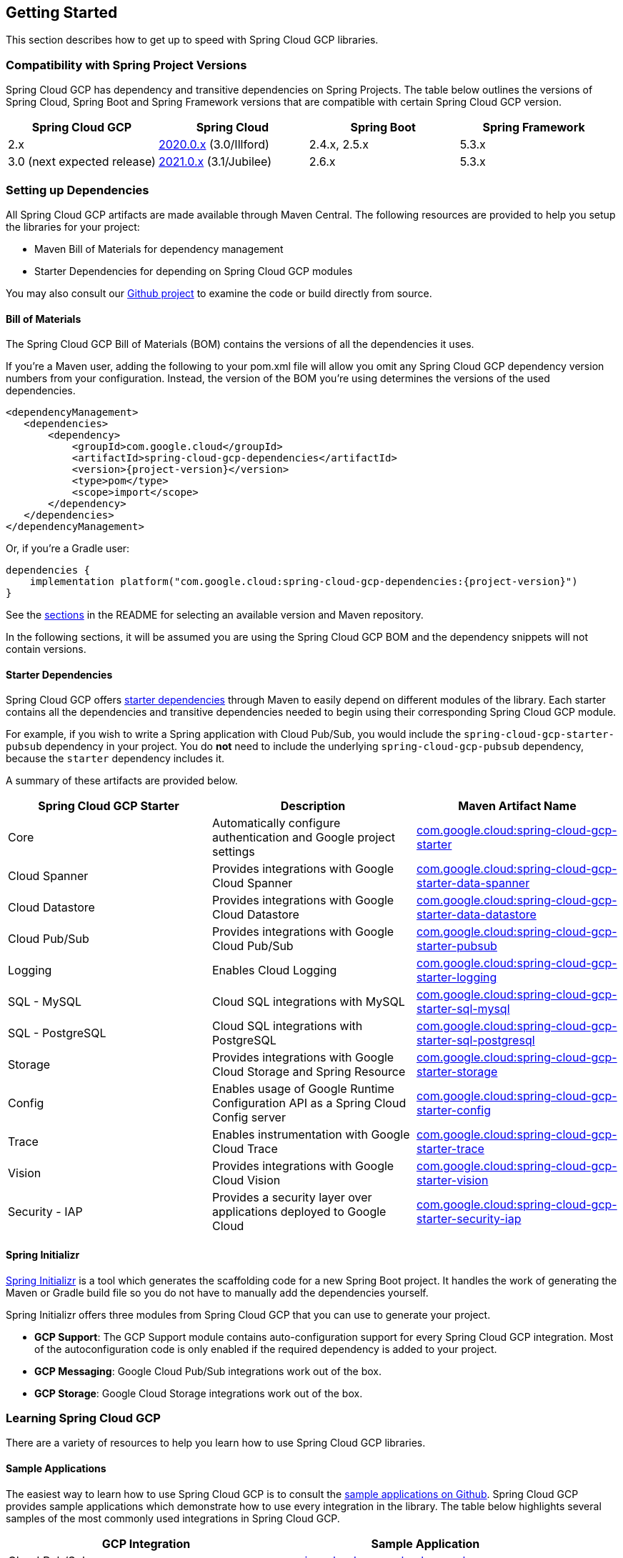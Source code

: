 == Getting Started

This section describes how to get up to speed with Spring Cloud GCP libraries.

=== Compatibility with Spring Project Versions

Spring Cloud GCP has dependency and transitive dependencies on Spring Projects. The table below outlines the versions of Spring Cloud, Spring Boot and Spring Framework versions that are compatible with certain Spring Cloud GCP version.
|===
| Spring Cloud GCP | Spring Cloud | Spring Boot | Spring Framework

|2.x |https://github.com/spring-cloud/spring-cloud-release/wiki/Spring-Cloud-2020.0-Release-Notes[2020.0.x] (3.0/Illford) |2.4.x, 2.5.x|5.3.x
|3.0 (next expected release) | https://github.com/spring-cloud/spring-cloud-release/wiki/Spring-Cloud-2021.0-Release-Notes[2021.0.x] (3.1/Jubilee) |2.6.x | 5.3.x
|===



=== Setting up Dependencies

All Spring Cloud GCP artifacts are made available through Maven Central.
The following resources are provided to help you setup the libraries for your project:

- Maven Bill of Materials for dependency management
- Starter Dependencies for depending on Spring Cloud GCP modules

You may also consult our https://github.com/GoogleCloudPlatform/spring-cloud-gcp[Github project] to examine the code or build directly from source.

[#bill-of-materials]
==== Bill of Materials

The Spring Cloud GCP Bill of Materials (BOM) contains the versions of all the dependencies it uses.

If you’re a Maven user, adding the following to your pom.xml file will allow you omit any Spring Cloud GCP dependency version numbers from your configuration.
Instead, the version of the BOM you’re using determines the versions of the used dependencies.

[source,xml,subs="normal"]
----
<dependencyManagement>
   <dependencies>
       <dependency>
           <groupId>com.google.cloud</groupId>
           <artifactId>spring-cloud-gcp-dependencies</artifactId>
           <version>{project-version}</version>
           <type>pom</type>
           <scope>import</scope>
       </dependency>
   </dependencies>
</dependencyManagement>
----

Or, if you're a Gradle user:

[source,subs="normal"]
----
dependencies {
    implementation platform("com.google.cloud:spring-cloud-gcp-dependencies:{project-version}")
}
----

See the <<README.adoc, sections>> in the README for selecting an available version and Maven repository.

In the following sections, it will be assumed you are using the Spring Cloud GCP BOM and the dependency snippets will not contain versions.

==== Starter Dependencies

Spring Cloud GCP offers https://github.com/GoogleCloudPlatform/spring-cloud-gcp/tree/main/spring-cloud-gcp-starters[starter dependencies] through Maven to easily depend on different modules of the library.
Each starter contains all the dependencies and transitive dependencies needed to begin using their corresponding Spring Cloud GCP module.

For example, if you wish to write a Spring application with Cloud Pub/Sub, you would include the `spring-cloud-gcp-starter-pubsub` dependency in your project.
You do *not* need to include the underlying `spring-cloud-gcp-pubsub` dependency, because the `starter` dependency includes it.

A summary of these artifacts are provided below.

|===
| Spring Cloud GCP Starter | Description | Maven Artifact Name

| Core
| Automatically configure authentication and Google project settings
| <<core.adoc#spring-cloud-gcp-core, com.google.cloud:spring-cloud-gcp-starter>>

| Cloud Spanner
| Provides integrations with Google Cloud Spanner
| <<spanner.adoc#spring-data-cloud-spanner, com.google.cloud:spring-cloud-gcp-starter-data-spanner>>

| Cloud Datastore
| Provides integrations with Google Cloud Datastore
| <<datastore.adoc#spring-data-cloud-datastore, com.google.cloud:spring-cloud-gcp-starter-data-datastore>>

| Cloud Pub/Sub
| Provides integrations with Google Cloud Pub/Sub
| <<pubsub.adoc#cloud-pubsub, com.google.cloud:spring-cloud-gcp-starter-pubsub>>

| Logging
| Enables Cloud Logging
| <<logging.adoc#cloud-logging, com.google.cloud:spring-cloud-gcp-starter-logging>>

| SQL - MySQL
| Cloud SQL integrations with MySQL
| <<sql.adoc#cloud-sql, com.google.cloud:spring-cloud-gcp-starter-sql-mysql>>

| SQL - PostgreSQL
| Cloud SQL integrations with PostgreSQL
| <<sql.adoc#cloud-sql, com.google.cloud:spring-cloud-gcp-starter-sql-postgresql>>

| Storage
| Provides integrations with Google Cloud Storage and Spring Resource
| <<storage.adoc#cloud-storage, com.google.cloud:spring-cloud-gcp-starter-storage>>

| Config
| Enables usage of Google Runtime Configuration API as a Spring Cloud Config server
| <<config.adoc#cloud-runtime-configuration-api, com.google.cloud:spring-cloud-gcp-starter-config>>

| Trace
| Enables instrumentation with Google Cloud Trace
| <<trace.adoc#cloud-trace, com.google.cloud:spring-cloud-gcp-starter-trace>>

| Vision
| Provides integrations with Google Cloud Vision
| <<vision.adoc#cloud-vision, com.google.cloud:spring-cloud-gcp-starter-vision>>

| Security - IAP
| Provides a security layer over applications deployed to Google Cloud
| <<security-iap.adoc#cloud-iap, com.google.cloud:spring-cloud-gcp-starter-security-iap>>

|===

==== Spring Initializr

https://start.spring.io/[Spring Initializr] is a tool which generates the scaffolding code for a new Spring Boot project.
It handles the work of generating the Maven or Gradle build file so you do not have to manually add the dependencies yourself.

Spring Initializr offers three modules from Spring Cloud GCP that you can use to generate your project.

- *GCP Support*: The GCP Support module contains auto-configuration support for every Spring Cloud GCP integration.
Most of the autoconfiguration code is only enabled if the required dependency is added to your project.
- *GCP Messaging*: Google Cloud Pub/Sub integrations work out of the box.
- *GCP Storage*: Google Cloud Storage integrations work out of the box.

=== Learning Spring Cloud GCP

There are a variety of resources to help you learn how to use Spring Cloud GCP libraries.

==== Sample Applications

The easiest way to learn how to use Spring Cloud GCP is to consult the https://github.com/GoogleCloudPlatform/spring-cloud-gcp/tree/main/spring-cloud-gcp-samples[sample applications on Github].
Spring Cloud GCP provides sample applications which demonstrate how to use every integration in the library.
The table below highlights several samples of the most commonly used integrations in Spring Cloud GCP.

|===
| GCP Integration | Sample Application

| Cloud Pub/Sub
| https://github.com/GoogleCloudPlatform/spring-cloud-gcp/tree/main/spring-cloud-gcp-samples/spring-cloud-gcp-pubsub-sample[spring-cloud-gcp-pubsub-sample]

| Cloud Spanner
| https://github.com/GoogleCloudPlatform/spring-cloud-gcp/tree/main/spring-cloud-gcp-samples/spring-cloud-gcp-data-spanner-repository-sample[spring-cloud-gcp-data-spanner-repository-sample]

https://github.com/GoogleCloudPlatform/spring-cloud-gcp/tree/main/spring-cloud-gcp-samples/spring-cloud-gcp-data-spanner-template-sample[spring-cloud-gcp-data-spanner-template-sample]

| Datastore
| https://github.com/GoogleCloudPlatform/spring-cloud-gcp/tree/main/spring-cloud-gcp-samples/spring-cloud-gcp-data-datastore-sample[spring-cloud-gcp-data-datastore-sample]

| Cloud SQL (w/ MySQL)
| https://github.com/GoogleCloudPlatform/spring-cloud-gcp/tree/main/spring-cloud-gcp-samples/spring-cloud-gcp-sql-mysql-sample[spring-cloud-gcp-sql-mysql-sample]

| Cloud Storage
| https://github.com/GoogleCloudPlatform/spring-cloud-gcp/tree/main/spring-cloud-gcp-samples/spring-cloud-gcp-storage-resource-sample[spring-cloud-gcp-storage-resource-sample]

| Cloud Logging
| https://github.com/GoogleCloudPlatform/spring-cloud-gcp/tree/main/spring-cloud-gcp-samples/spring-cloud-gcp-logging-sample[spring-cloud-gcp-logging-sample]

| Trace
| https://github.com/GoogleCloudPlatform/spring-cloud-gcp/tree/main/spring-cloud-gcp-samples/spring-cloud-gcp-trace-sample[spring-cloud-gcp-trace-sample]

| Cloud Vision
| https://github.com/GoogleCloudPlatform/spring-cloud-gcp/tree/main/spring-cloud-gcp-samples/spring-cloud-gcp-vision-api-sample[spring-cloud-gcp-vision-api-sample]

| Cloud Security - IAP
| https://github.com/GoogleCloudPlatform/spring-cloud-gcp/tree/main/spring-cloud-gcp-samples/spring-cloud-gcp-security-iap-sample[spring-cloud-gcp-security-iap-sample]
|===

Each sample application demonstrates how to use Spring Cloud GCP libraries in context and how to setup the dependencies for the project.
The applications are fully functional and can be deployed to Google Cloud Platform as well.
If you are interested, you may consult guides for https://codelabs.developers.google.com/codelabs/cloud-app-engine-springboot/index.html[deploying an application to AppEngine] and https://codelabs.developers.google.com/codelabs/cloud-springboot-kubernetes/index.html[to Google Kubernetes Engine].

==== Codelabs

For a more hands-on approach, there are several guides and codelabs to help you get up to speed.
These guides provide step-by-step instructions for building an application using Spring Cloud GCP.

Some examples include:

- https://codelabs.developers.google.com/codelabs/cloud-app-engine-springboot/index.html[Deploy a Spring Boot app to App Engine]
- https://codelabs.developers.google.com/codelabs/cloud-spring-cloud-gcp-kotlin/index.html[Build a Kotlin Spring Boot app with Cloud SQL and Cloud Pub/Sub]
- https://codelabs.developers.google.com/codelabs/cloud-spring-datastore/index.html[Build a Spring Boot application with Datastore]
- https://codelabs.developers.google.com/codelabs/cloud-spring-cloud-gcp-pubsub-integration/index.html[Messaging with Spring Integration and Cloud Pub/Sub]

The full collection of Spring codelabs can be found on the https://codelabs.developers.google.com/spring[Google Developer Codelabs page].
